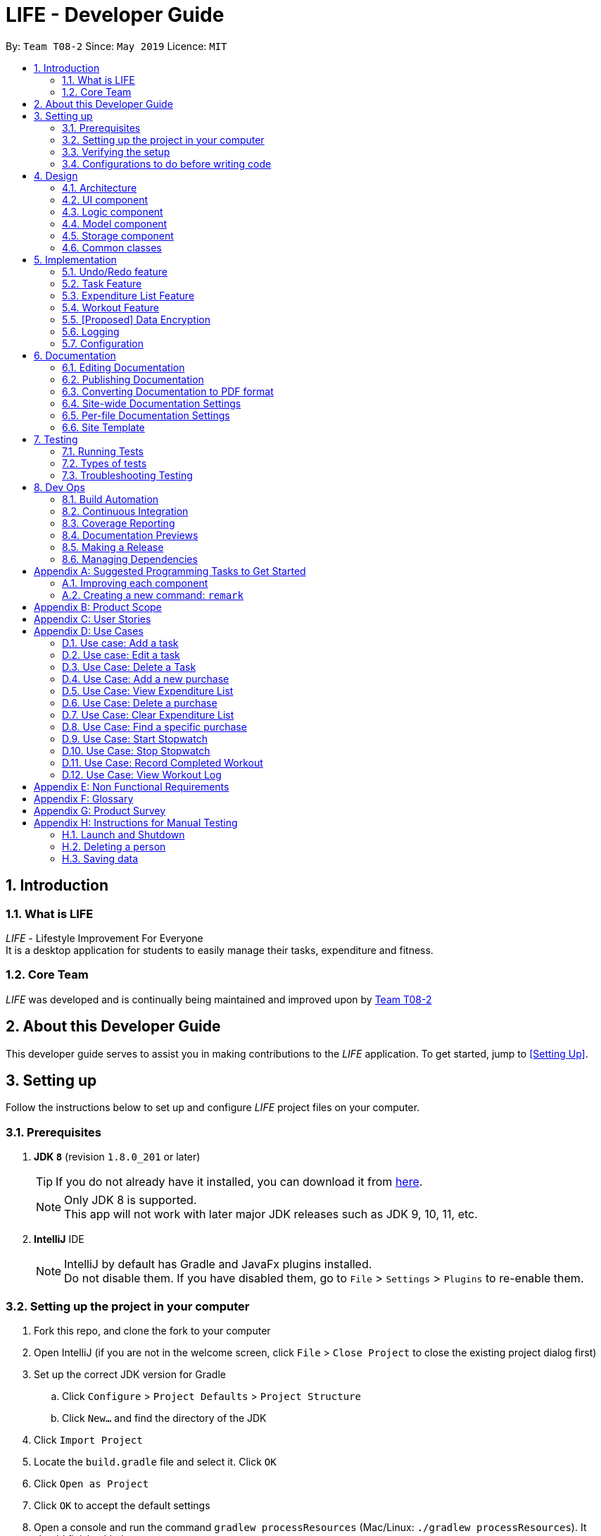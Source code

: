 = LIFE - Developer Guide
:site-section: DeveloperGuide
:toc:
:toc-title:
:toc-placement: preamble
:sectnums:
:imagesDir: images
:stylesDir: stylesheets
:xrefstyle: full
ifdef::env-github[]
:tip-caption: :bulb:
:note-caption: :information_source:
:warning-caption: :warning:
endif::[]
:repoURL: https://github.com/se-edu/addressbook-level4/tree/master

By: `Team T08-2`  	Since: `May 2019`  	Licence: `MIT`

== Introduction
=== What is LIFE
_LIFE_ - Lifestyle Improvement For Everyone +
It is a desktop application for students to easily manage their
tasks, expenditure and fitness.

=== Core Team
_LIFE_ was developed and is continually being maintained and improved upon
by link:https://github.com/cs2113-ay1819s2-t08-2/main[Team T08-2]

== About this Developer Guide
This developer guide serves to assist you in making contributions to the _LIFE_ application.
To get started, jump to <<Setting Up>>.

== Setting up
Follow the instructions below to set up and configure _LIFE_ project files on your computer.

=== Prerequisites

. *JDK `8`* (revision `1.8.0_201` or later)
+
[TIP]
If you do not
already have it installed, you can download it from
link:http://www.oracle.com/technetwork/java/javase/downloads/jre8-downloads-2133155.html[here].
+
[NOTE]
Only JDK 8 is supported. +
This app will not work with later major JDK releases such as JDK 9, 10, 11, etc.
+
. *IntelliJ* IDE
+
[NOTE]
IntelliJ by default has Gradle and JavaFx plugins installed. +
Do not disable them. If you have disabled them, go to `File` > `Settings` > `Plugins` to re-enable them.




=== Setting up the project in your computer

. Fork this repo, and clone the fork to your computer
. Open IntelliJ (if you are not in the welcome screen, click `File` > `Close Project` to close the existing project dialog first)
. Set up the correct JDK version for Gradle
.. Click `Configure` > `Project Defaults` > `Project Structure`
.. Click `New...` and find the directory of the JDK
. Click `Import Project`
. Locate the `build.gradle` file and select it. Click `OK`
. Click `Open as Project`
. Click `OK` to accept the default settings
. Open a console and run the command `gradlew processResources` (Mac/Linux: `./gradlew processResources`). It should finish with the `BUILD SUCCESSFUL` message. +
This will generate all resources required by the application and tests.

=== Verifying the setup

. Run the `seedu.address.MainApp` and try a few commands
. <<Testing,Run the tests>> to ensure they all pass.

=== Configurations to do before writing code

==== Configuring the coding style

This project follows https://github.com/oss-generic/process/blob/master/docs/CodingStandards.adoc[oss-generic coding standards]. IntelliJ's default style is mostly compliant with ours but it uses a different import order from ours. To rectify,

. Go to `File` > `Settings...` (Windows/Linux), or `IntelliJ IDEA` > `Preferences...` (macOS)
. Select `Editor` > `Code Style` > `Java`
. Click on the `Imports` tab to set the order

* For `Class count to use import with '\*'` and `Names count to use static import with '*'`: Set to `999` to prevent IntelliJ from contracting the import statements
* For `Import Layout`: The order is `import static all other imports`, `import java.\*`, `import javax.*`, `import org.\*`, `import com.*`, `import all other imports`. Add a `<blank line>` between each `import`

Optionally, you can follow the <<UsingCheckstyle#, UsingCheckstyle.adoc>> document to configure Intellij to check style-compliance as you write code.

==== Updating documentation to match your fork

After forking the repo, the documentation will still have the SE-EDU branding and refer to the `se-edu/addressbook-level4` repo.

If you plan to develop this fork as a separate product (i.e. instead of contributing to `se-edu/addressbook-level4`), you should do the following:

. Configure the <<Docs-SiteWideDocSettings, site-wide documentation settings>> in link:{repoURL}/build.gradle[`build.gradle`], such as the `site-name`, to suit your own project.

. Replace the URL in the attribute `repoURL` in link:{repoURL}/docs/DeveloperGuide.adoc[`DeveloperGuide.adoc`] and link:{repoURL}/docs/UserGuide.adoc[`UserGuide.adoc`] with the URL of your fork.

==== Setting up CI

Set up Travis to perform Continuous Integration (CI) for your fork. See <<UsingTravis#, UsingTravis.adoc>> to learn how to set it up.

After setting up Travis, you can optionally set up coverage reporting for your team fork (see <<UsingCoveralls#, UsingCoveralls.adoc>>).

[NOTE]
Coverage reporting could be useful for a team repository that hosts the final version but it is not that useful for your personal fork.

Optionally, you can set up AppVeyor as a second CI (see <<UsingAppVeyor#, UsingAppVeyor.adoc>>).

[NOTE]
Having both Travis and AppVeyor ensures your App works on both Unix-based platforms and Windows-based platforms (Travis is Unix-based and AppVeyor is Windows-based)

==== Getting started with coding

When you are ready to start coding,

1. Get some sense of the overall design by reading <<Design-Architecture>>.
2. Take a look at <<GetStartedProgramming>>.

== Design

[[Design-Architecture]]
=== Architecture

.Architecture Diagram
image::Architecture.png[width="600"]

The *_Architecture Diagram_* given above explains the high-level design of the App. Given below is a quick overview of each component.

[TIP]
The `.pptx` files used to create diagrams in this document can be found in the link:{repoURL}/docs/diagrams/[diagrams] folder. To update a diagram, modify the diagram in the pptx file, select the objects of the diagram, and choose `Save as picture`.

`Main` has only one class called link:{repoURL}/src/main/java/seedu/address/MainApp.java[`MainApp`]. It is responsible for,

* At app launch: Initializes the components in the correct sequence, and connects them up with each other.
* At shut down: Shuts down the components and invokes cleanup method where necessary.

<<Design-Commons,*`Commons`*>> represents a collection of classes used by multiple other components.
The following class plays an important role at the architecture level:

* `LogsCenter` : Used by many classes to write log messages to the App's log file.

The rest of the App consists of four components.

* <<Design-Ui,*`UI`*>>: The UI of the App.
* <<Design-Logic,*`Logic`*>>: The command executor.
* <<Design-Model,*`Model`*>>: Holds the data of the App in-memory.
* <<Design-Storage,*`Storage`*>>: Reads data from, and writes data to, the hard disk.

Each of the four components

* Defines its _API_ in an `interface` with the same name as the Component.
* Exposes its functionality using a `{Component Name}Manager` class.

For example, the `Logic` component (see the class diagram given below) defines it's API in the `Logic.java` interface and exposes its functionality using the `LogicManager.java` class.

.Class Diagram of the Logic Component
image::LogicClassDiagram.png[width="800"]

[discrete]
==== How the architecture components interact with each other

The _Sequence Diagram_ below shows how the components interact with each other for the scenario where the user issues the command `delete 1`.

.Component interactions for `delete 1` command
image::SDforDeletePerson.png[width="800"]

The sections below give more details of each component.

[[Design-Ui]]
=== UI component

.Structure of the UI Component
image::classdiagramUI.png[width="800"]

*API* : link:{repoURL}/src/main/java/seedu/address/ui/Ui.java[`Ui.java`]

The UI consists of a `MainWindow` that is made up of parts e.g.`CommandBox`, `ResultDisplay`, `PersonListPanel`, `StatusBarFooter`, `BrowserPanel` etc. All these, including the `MainWindow`, inherit from the abstract `UiPart` class.

The `UI` component uses JavaFx UI framework. The layout of these UI parts are defined in matching `.fxml` files that are in the `src/main/resources/view` folder. For example, the layout of the link:{repoURL}/src/main/java/seedu/address/ui/MainWindow.java[`MainWindow`] is specified in link:{repoURL}/src/main/resources/view/MainWindow.fxml[`MainWindow.fxml`]

The `UI` component,

* Executes user commands using the `Logic` component.
* Listens for changes to `Model` data so that the UI can be updated with the modified data.

[[Design-Logic]]
=== Logic component

[[fig-LogicClassDiagram]]
.Structure of the Logic Component
image::LogicClassDiagram.png[width="800"]

*API* :
link:{repoURL}/src/main/java/seedu/address/logic/Logic.java[`Logic.java`]

.  `Logic` uses the `AddressBookParser` class to parse the user command.
.  This results in a `Command` object which is executed by the `LogicManager`.
.  The command execution can affect the `Model` (e.g. adding a person).
.  The result of the command execution is encapsulated as a `CommandResult` object which is passed back to the `Ui`.
.  In addition, the `CommandResult` object can also instruct the `Ui` to perform certain actions, such as displaying help to the user.

Given below is the Sequence Diagram for interactions within the `Logic` component for the `execute("delete 1")` API call.

.Interactions Inside the Logic Component for the `delete 1` Command
image::DeletePersonSdForLogic.png[width="800"]

[[Design-Model]]
=== Model component

.Structure of the Model Component
image::ModelClassDiagram.png[width="800"]

*API* : link:{repoURL}/src/main/java/seedu/address/model/Model.java[`Model.java`]

The `Model`,

* stores a `UserPref` object that represents the user's preferences.
* stores the _LIFE_ application data.
* exposes an unmodifiable `ObservableList<Person>` that can be 'observed' e.g. the UI can be bound to this list so that the UI automatically updates when the data in the list change.
* exposes an unmodifiable `ObservableList<Task>` that can be 'observed' e.g. the UI can be bound to this list so that the UI automatically updates when the data in the list change. +
(There exists `ObservableList<Purchase>`, `ObservableList<Workout>` and `ObservableList<Habit>` as well)
* does not depend on any of the other three components.

[NOTE]
As a more OOP model, we can store a `Tag` list in `Address Book`, which `Person` can reference. This would allow `Address Book` to only require one `Tag` object per unique `Tag`, instead of each `Person` needing their own `Tag` object. An example of how such a model may look like is given below. +
(This goes the same for each `Task`, `Purchase`, `Workout` and `Habit`)
 +
image:ModelClassBetterOopDiagram.png[width="800"]

[[Design-Storage]]
=== Storage component

.Structure of the Storage Component
image::StorageClassDiagram.png[width="800"]

*API* : link:{repoURL}/src/main/java/seedu/address/storage/Storage.java[`Storage.java`]

The `Storage` component,

* can save `UserPref` objects in json format and read it back.
* can save the Address Book data in json format and read it back.

[[Design-Commons]]
=== Common classes

Classes used by multiple components are in the `seedu.addressbook.commons` package.

== Implementation

This section describes some noteworthy details on how certain features are implemented.

// tag::undoredo[]
=== Undo/Redo feature
==== Current Implementation

The undo/redo mechanism is facilitated by `VersionedAddressBook`.
It extends `AddressBook` with an undo/redo history, stored internally as an `addressBookStateList` and `currentStatePointer`.
Additionally, it implements the following operations:

* `VersionedAddressBook#commit()` -- Saves the current address book state in its history.
* `VersionedAddressBook#undo()` -- Restores the previous address book state from its history.
* `VersionedAddressBook#redo()` -- Restores a previously undone address book state from its history.

These operations are exposed in the `Model` interface as `Model#commitAddressBook()`, `Model#undoAddressBook()` and `Model#redoAddressBook()` respectively.

Given below is an example usage scenario and how the undo/redo mechanism behaves at each step.

Step 1. The user launches the application for the first time. The `VersionedAddressBook` will be initialized with the initial address book state, and the `currentStatePointer` pointing to that single address book state.

image::UndoRedoStartingStateListDiagram.png[width="800"]

Step 2. The user executes `delete 5` command to delete the 5th person in the address book. The `delete` command calls `Model#commitAddressBook()`, causing the modified state of the address book after the `delete 5` command executes to be saved in the `addressBookStateList`, and the `currentStatePointer` is shifted to the newly inserted address book state.

image::UndoRedoNewCommand1StateListDiagram.png[width="800"]

Step 3. The user executes `add n/David ...` to add a new person. The `add` command also calls `Model#commitAddressBook()`, causing another modified address book state to be saved into the `addressBookStateList`.

image::UndoRedoNewCommand2StateListDiagram.png[width="800"]

[NOTE]
If a command fails its execution, it will not call `Model#commitAddressBook()`, so the address book state will not be saved into the `addressBookStateList`.

Step 4. The user now decides that adding the person was a mistake, and decides to undo that action by executing the `undo` command. The `undo` command will call `Model#undoAddressBook()`, which will shift the `currentStatePointer` once to the left, pointing it to the previous address book state, and restores the address book to that state.

image::UndoRedoExecuteUndoStateListDiagram.png[width="800"]

[NOTE]
If the `currentStatePointer` is at index 0, pointing to the initial address book state, then there are no previous address book states to restore. The `undo` command uses `Model#canUndoAddressBook()` to check if this is the case. If so, it will return an error to the user rather than attempting to perform the undo.

The following sequence diagram shows how the undo operation works:

image::UndoRedoSequenceDiagram.png[width="800"]

The `redo` command does the opposite -- it calls `Model#redoAddressBook()`, which shifts the `currentStatePointer` once to the right, pointing to the previously undone state, and restores the address book to that state.

[NOTE]
If the `currentStatePointer` is at index `addressBookStateList.size() - 1`, pointing to the latest address book state, then there are no undone address book states to restore. The `redo` command uses `Model#canRedoAddressBook()` to check if this is the case. If so, it will return an error to the user rather than attempting to perform the redo.

Step 5. The user then decides to execute the command `list`. Commands that do not modify the address book, such as `list`, will usually not call `Model#commitAddressBook()`, `Model#undoAddressBook()` or `Model#redoAddressBook()`. Thus, the `addressBookStateList` remains unchanged.

image::UndoRedoNewCommand3StateListDiagram.png[width="800"]

Step 6. The user executes `clear`, which calls `Model#commitAddressBook()`. Since the `currentStatePointer` is not pointing at the end of the `addressBookStateList`, all address book states after the `currentStatePointer` will be purged. We designed it this way because it no longer makes sense to redo the `add n/David ...` command. This is the behavior that most modern desktop applications follow.

image::UndoRedoNewCommand4StateListDiagram.png[width="800"]

The following activity diagram summarizes what happens when a user executes a new command:

image::UndoRedoActivityDiagram.png[width="650"]

==== Design Considerations

===== Aspect: How undo & redo executes

* **Alternative 1 (current choice):** Saves the entire address book.
** Pros: Easy to implement.
** Cons: May have performance issues in terms of memory usage.
* **Alternative 2:** Individual command knows how to undo/redo by itself.
** Pros: Will use less memory (e.g. for `delete`, just save the person being deleted).
** Cons: We must ensure that the implementation of each individual command are correct.

===== Aspect: Data structure to support the undo/redo commands

* **Alternative 1 (current choice):** Use a list to store the history of address book states.
** Pros: Easy for new Computer Science student undergraduates to understand, who are likely to be the new incoming developers of our project.
** Cons: Logic is duplicated twice. For example, when a new command is executed, we must remember to update both `HistoryManager` and `VersionedAddressBook`.
* **Alternative 2:** Use `HistoryManager` for undo/redo
** Pros: We do not need to maintain a separate list, and just reuse what is already in the codebase.
** Cons: Requires dealing with commands that have already been undone: We must remember to skip these commands. Violates Single Responsibility Principle and Separation of Concerns as `HistoryManager` now needs to do two different things.
// end::undoredo[]

// tag::Task[]
=== Task Feature
+This entire section describes comprehensively the technical aspects of the `Task` feature as well
as considerations made during the design of the feature.+


==== `Task` package
This section describes the inner dimensions of the `Task` package. +

===== Reason for implementation

_LIFE_ is a tool for helping users manage their priorities, therefore the ability to help them document their tasks is highly essential.

[Current Implentation of Task]

===== Current Implementation

Each attribute of a `Task`, such as the task name, date of the deadline,
time of the deadline are classes in the `Task` package.
Each of the classes provide utility methods to check the correctness of the string to be stored and to retrieve the string that is stored.

The following classes are as such:

.Classes in the `Task` Package
[width="100%", cols="1,2,2", options="header"]
|=======
|Class |Constructor |Remark
|`TaskName` |new TaskName("CS2101 Developer Guide")|Stores a `String` that represents the name
 of the task.
|`DeadlineDate` |new DeadlineDate("020419")|Stores a `String` that represents the deadline date of the task. String stored has to be in the DDMMYY format.
|`DeadlineTime` |new DeadlineTime("2359")|Stores a `String` that represents the deadline time of the task.  String stored has to be in the 24HRS format.
|`Tag` |new Tag()|Stores a `String` that acts as a tag to the task. This field is *optional*.
|=======


The `Task` package includes the `Task` class which documents information about a task.
The `Task` class provides utility methods to retrieve the different objects (e.g. `DeadlineDate`). +
The `Task` class is shown below.

.Table of `Task` Class
[width="100%", cols="1,2,2", options="header"]
|=======
|Class |Constructor |Remark
|Task |`new Task(TaskName, DeadlineDate, DeadlineTime, Tag)` |Stores `TaskName`, `DeadlineDate`,
 `DeadlineTime`, `Tag` objects to document a task's information.
|=======

{nbsp} +

There is a check for duplicates when adding the task. This check
is found in the `AddTaskCommand.java` file which calls for `model` to verify for any duplication
before adding the `Task` instance into the `UniqueTaskList`.

****
TIP: `_Task_` objects have to be unique and they are considered duplicates if they share the same `_TaskName_`.
****

{nbsp} +

===== Reasons for how it is implemented
The `task` package follows the model of the `person` package which existed before our
 team started this project. This was because the `TaskList` was ideated to have the data
 stored in an ArrayList like the Addressbook.
This made it easier for us to implement our features as we could reuse some of the existing code
and follow the style of how the Addressbook was implemented to made the code
more readable.

===== Model

The `TaskList` is a separate feature that is distinct from the other features.
This is done intentionally as the `Life` application is meant to be made up of four
distinct features. Also, this would allow future enhancement of this `TaskList` to include more
functionalities for the `TaskList` such as priority tagging without affecting the
other features due to the low coupling other features have with `Task`.

The following is a model diagram of the `TaskList` component.

.Model Component of `TaskList`.
image::TaskListModelDiagramComponent.png[width='800']

//end::Task[]
{nbsp} +

==== Add Task
The `AddTaskCommand` will create an instance of the `Task` class and store it in the `TaskList`

===== Reason for implementation
To be able to document tasks, students should be able to add their tasks into the application.

===== Current Implementation
The `AddTaskCommand` is created when the command word `addtask` is detected in the user input alongside
the compulsory parameters as shown in <<Current Implementation of Task>>. If the parameters are invalid, an error
message will be displayed.

Through the `AddTaskCommand`, the user input will then be split into its separate
  components(e.g. `TaskName`, `DeadlineDate`, `DeadlineTime`, `Tag`) through `ParserUtil`,
   creating a `Task` instance. This instance is then passed from the `logic` component to the `model`
   component as shown in <<Add Task Sequence Diagram>>.


Given below is an example usage scenario and how the `addTask` mechanism behaves at each step.

Step 1. The user launches the application for the first time.
_LIFE_ will initialize with the initial task list state and the currentStatePointer pointing to that single task li state.

Step 2. The user executes the `addtask` command with `addtask n/CS2101 Guides d/140419 h/2359`

Step 3. This command goes through the `AddTaskCommandParser` to extract the values of
the input string and to process it. It also searches for invalid input and duplicates.

Step 4. Once valid, it passes the Task from the `logic` component to the `model` component into an ArrayList called `TaskList`.


The following sequence diagram shows how the `addtask` operation works.

[Add Task Sequence Diagram]
.Add Task Logic Diagram
image::AddTaskSequenceDiagram.PNG[width="800"]

{nbsp} +

==== Delete Task
The `DeleteTaskCommand` will find and delete the specified `Task` _(that is according to the Task List shown
in the UI)_ from the `TaskList`.

===== Reason for implementation
This `DeleteTaskCommand` is essential if the task is longer needed on the task list. For example,
the user's boss has reassigned the task or the task is no longer valid.

===== Current Implementation
The `DeleteTaskCommand` is created when the command word `deletetask` is detected in the user input alongside
the compulsory parameter which is an index in the `TaskList`. The `DeleteTaskCommand` will then check for the
validity of the index given. If index is invalid, an error message will be displayed.

The following sequence diagram shows how the `deletetask` operation works.

[Delete Task Sequence Diagram]
.Delete Task Sequence Diagram
image::DeleteTaskSequenceDiagram.PNG[width='800']

The following activity diagrams illustrates an example when the user executes a `deletetask` command.
[Delete Task Activity Diagram]
.Activity Diagram of user executing a `deletetask` command
image::DeleteTaskActivityDiagram.PNG[width='800']

{nbsp} +

==== Tick Task
The `TickTaskCommand` will find and delete the specified `Task` _(that is according to the Task List shown
in the UI)_ from the `TaskList` and add them into the `TickedTaskList`.

===== Reason for implementation
Through ticking the tasks that the users have completed and adding them into the
`TickedTaskList` (shown in the UI), the users will feel more motivated to complete more taskx.
This is supported by research that is done by us.

===== Current Implementation
The `TickTaskCommand` is created when the command word `ticktask` is detected in the user input alongside
the compulsory parameter which is an index in the `TaskList`. The `TickTaskCommand` will then check for the
validity of the index given. If index is invalid, an error message will be displayed.

The following sequence diagram shows how the `ticktask` operation works.

[Tick Task Sequence Diagram]
.Tick Task Sequence Diagram
image::TickTaskSequenceDiagram.PNG[width='800']

{nbsp} +

==== Edit Task
The `EditTaskCommand` will find and edit the specified `Task` _(that is according to the Task List shown
in the UI)_ from the `TaskList` and along with the given input by the user, edit accordingly.

===== Reason for implementation
We believe that this is essential as the user might have entered the wrong details of a task, there
is a change in the deadline of the task, etc. We do not want to inconvenience the user by making him
find the index of the task to be edited, deleting the task and adding the new task.

===== Current Implementation
The `EditTaskCommand` is created when the command word `edittask` is detected in the user input alongside
the compulsory parameter consisting of the index in the `TaskList` and the details to be changed. (e.g. `TaskName,
`DeadlineDate, `DeadlineTime`, `Set<Tag>`)
Like previous commands, The `EditTaskCommand` will also check for the
validity of the index given. If index is invalid, an error message will be displayed.

The following is what makes `EditTask` different from the other `Task` commands.

The `EditTaskCommand` will locate the `Task` to be edited and from it, create a newly edited instance called `editedTask`.
The model will take it both the `Task` to be edited and the `editedTask` and
replace the former `Task` with the `editedTask`.


The following sequence diagram shows how the `edittask` operation works.

[Edit Task Sequence Diagram]
.Edit Task Sequence Diagram
image::EditTaskSequenceDiagram.PNG[width='800']



==== Alternatives considered
* Alternative 1 (current choice): Create a new Array List Object to store the tasks e.g. `UniqueTaskList`.

** Pros: Array List is the simplest data structure which allows for manipulation of data such as sorting.
Like how the existing `UniquePersonList` was implemented,
We can implement this `UniqueTaskList` in the same way. Therefore, making the overall code more
readable and implementation much simpler.

** Cons : Some operations require the traversing of the list which require O(N) time complexity.
For instance, the `deletetask` command and the checking of duplicates.

* Alternative 2 : Using a Hash Map to store the tasks

** Pros: The `deletetask` command and checking of duplicates has time complexity of  O(1).

** Cons: Implementation of Hash Map is a lot more complex than the implemented Array List. At the point
of implementation, My team and I do not
have enough expertise to utilise the Hash Map.




// tag::Purchase[]
=== Expenditure List Feature

==== `Purchase` package

===== Reason for implementation

_LIFE_ is also a tool for helping students manage their finances and spendings, therefore it is important to have a feature to help them record their expenditure regularly.

===== Current Implementation

Each attribute of a Purchase, the purchase name and price are classes in the `Purchase` package. Each class provides utility methods to check the correctness of the string to be stored and to retrieve the string that is stored.

The following classes are as such:

[width="100%", cols="1,2,2", options="header"]
|=======
|Class |Constructor |Remark
|PurchaseName |new PurchaseName("Ice cream")|Stores a `String` that represents the name of the purchase.
|Price|new Price("1.50")|Stores a `String` that represents the price of the task. String stored has to be in the format of integers, followed by a decimal point then 2 integers.
|Tag|new Tag()|Stores a `String` that acts as a tag to the new purchase. This field is *optional*.
|=======

The `purchase` package includes the `Purchase` class which documents information about the a purchase. The `Purchase` class provided utility methods to retrieve the different objects (e.g. `Price`)

[width="100%", cols="1,2,2", options="header"]
|=======
|Class |Constructor |Remark
|Purchase |`new Purchase(PurchaseName, Price, Tag)` |Stores `PurchaseName`, `Price`, `Tag` objects to document information of about a task.
|=======

===== Reasons for how it is implemented
The `purchase` package follows the model of the `person` package which existed before our team started this project. This made it easier for us to implement our features as we could follow the style of how the `person` package was implemented, improving the modularity and organization.

//end::Purchase[]

==== Add Purchase

===== Reason for implementation
To be able to track expenditure, students should be able to add the purchases bought, together with the prices.

===== Current Implementation
The `AddPurchaseCommand` is created when the command word `addPurchase` is detected in the user input. Through the `AddPurchaseCommand`, the user input will then be split into its seperate components(e.g. `PurchaseName`, `Price`, `Tag`) through `ParserUtil`, creating a `Purchase` instance and pass it from the `logic` component to the `model` component.


==== Model
Given below is an example usage scenario and how the add mechanism behaves at each step.

Step 1. The user launches the application for the first time.
_LIFE_ will initialize with the initial expenditure list state.

Step 2. The user executes the `addPurchase` command with `addPurchase pn/Ice Cream pr/$1.50`

Step 3. This command goes through the `AddPurchaseCommandParser` to extract the values of the input string and to process it. It also identifies invalid input.

Step 4. Once valid, it passes the purchase from the `logic` component to the `model` component into an ArrayList called ExpenditureList.

==== Alternatives considered
Similarly to the task list, a hash map could be considered, but the arraylist was decided to be used due to the lack of time and the presence of already made list functions.

// tag::Workout[]
=== Workout Feature

==== `Workout` package

===== Reason for implementation

_LIFE_ is a tool for helping students manage their workout records too, having this features will aid them in recording down their previous workouts.

===== Current Implementation

Each attribute of a Workout, such as the exercise, sets, reps and time are classes in the `Workout` package. Each of the class provide utility methods to check the correctness of the string to be stored and to retrieve the string that is stored.

The following classes are as such:

[width="100%", cols="1,2,2", options="header"]
|=======
|Class |Constructor |Remark
|Exercise |new Exercise("Push ups")|Stores a `String` that represents the name of the exercise.
|Sets|new Sets("1")|Stores a `String` that represents the sets of the exercise done. Sets have to be integers only.
|Reps|new Reps("20")|Stores a `String` that represents the reps per set.  String stored has to be integers only.
|Time|new Time(‘15’)|Stores a `String` that represent the time taken in minutes to finish the exercise. String stored has to be integers only.
|=======

The `Workout` package includes the `Workout` class which documents information about the workout. The `Workout` class provides utility methods to retrieve the different objects (e.g. `Sets`)

[width="100%", cols="1,2,2", options="header"]
|=======
|Class |Constructor |Remark
|Workout |`new Workout(Exercise, Sets, Reps, Time)` |Stores `Exercise`, `Sets`, `Reps`, `Time` objects to document information of about a workout.
|=======


===== Reasons for how it is implemented
The reason is the same for the implementation of the `Task` feature.
//end::Workout[]


==== Add Workout

===== Reason for implementation
To be able to document workout, students should be able to add the workouts into the application.

===== Current Implementation
The `RecordCommand` is created when the command word `record` is detected in the user input. Through the `RecordCommand`, the user input will then be split into its seperate components(e.g. `Exercise`, `Sets`, `Reps`, `Time`) through `ParserUtil`, creating a `Workout` instance and pass it from the `logic` component to the `model` component.


==== Model
Given below is an example usage scenario and how the add mechanism behaves at each step.

Step 1. The user launches the application for the first time.
_LIFE_ will initialize with the initial workout list state and the currentStatePointer pointing to that single address book state.

Step 2. The user executes the `record` command with `record e/push ups s/5 r/20 t/20`

Step 3. This command goes through the `RecordCommandParser` to extract the values of
the input string and to process it. It also searches for invalid input and duplicates.

Step 4. Once valid, it passes the Workout from the `logic` component to the `model` component into an ArrayList called  ‘WorkoutList`.




=== [Proposed] Data Encryption

_{Explain here how the data encryption feature will be implemented}_


=== Logging

We are using `java.util.logging` package for logging. The `LogsCenter` class is used to manage the logging levels and logging destinations.

* The logging level can be controlled using the `logLevel` setting in the configuration file (See <<Implementation-Configuration>>)
* The `Logger` for a class can be obtained using `LogsCenter.getLogger(Class)` which will log messages according to the specified logging level
* Currently log messages are output through: `Console` and to a `.log` file.

*Logging Levels*

* `SEVERE` : Critical problem detected which may possibly cause the termination of the application
* `WARNING` : Can continue, but with caution
* `INFO` : Information showing the noteworthy actions by the App
* `FINE` : Details that is not usually noteworthy but may be useful in debugging e.g. print the actual list instead of just its size

[[Implementation-Configuration]]
=== Configuration

Certain properties of the application can be controlled (e.g user prefs file location, logging level) through the configuration file (default: `config.json`).

== Documentation

We use asciidoc for writing documentation.

[NOTE]
We chose asciidoc over Markdown because asciidoc, although a bit more complex than Markdown, provides more flexibility in formatting.

=== Editing Documentation

See <<UsingGradle#rendering-asciidoc-files, UsingGradle.adoc>> to learn how to render `.adoc` files locally to preview the end result of your edits.
Alternatively, you can download the AsciiDoc plugin for IntelliJ, which allows you to preview the changes you have made to your `.adoc` files in real-time.

=== Publishing Documentation

See <<UsingTravis#deploying-github-pages, UsingTravis.adoc>> to learn how to deploy GitHub Pages using Travis.

=== Converting Documentation to PDF format

We use https://www.google.com/chrome/browser/desktop/[Google Chrome] for converting documentation to PDF format, as Chrome's PDF engine preserves hyperlinks used in webpages.

Here are the steps to convert the project documentation files to PDF format.

.  Follow the instructions in <<UsingGradle#rendering-asciidoc-files, UsingGradle.adoc>> to convert the AsciiDoc files in the `docs/` directory to HTML format.
.  Go to your generated HTML files in the `build/docs` folder, right click on them and select `Open with` -> `Google Chrome`.
.  Within Chrome, click on the `Print` option in Chrome's menu.
.  Set the destination to `Save as PDF`, then click `Save` to save a copy of the file in PDF format. For best results, use the settings indicated in the screenshot below.

.Saving documentation as PDF files in Chrome
image::chrome_save_as_pdf.png[width="300"]

[[Docs-SiteWideDocSettings]]
=== Site-wide Documentation Settings

The link:{repoURL}/build.gradle[`build.gradle`] file specifies some project-specific https://asciidoctor.org/docs/user-manual/#attributes[asciidoc attributes] which affects how all documentation files within this project are rendered.

[TIP]
Attributes left unset in the `build.gradle` file will use their *default value*, if any.

[cols="1,2a,1", options="header"]
.List of site-wide attributes
|===
|Attribute name |Description |Default value

|`site-name`
|The name of the website.
If set, the name will be displayed near the top of the page.
|_not set_

|`site-githuburl`
|URL to the site's repository on https://github.com[GitHub].
Setting this will add a "View on GitHub" link in the navigation bar.
|_not set_

|`site-seedu`
|Define this attribute if the project is an official SE-EDU project.
This will render the SE-EDU navigation bar at the top of the page, and add some SE-EDU-specific navigation items.
|_not set_

|===

[[Docs-PerFileDocSettings]]
=== Per-file Documentation Settings

Each `.adoc` file may also specify some file-specific https://asciidoctor.org/docs/user-manual/#attributes[asciidoc attributes] which affects how the file is rendered.

Asciidoctor's https://asciidoctor.org/docs/user-manual/#builtin-attributes[built-in attributes] may be specified and used as well.

[TIP]
Attributes left unset in `.adoc` files will use their *default value*, if any.

[cols="1,2a,1", options="header"]
.List of per-file attributes, excluding Asciidoctor's built-in attributes
|===
|Attribute name |Description |Default value

|`site-section`
|Site section that the document belongs to.
This will cause the associated item in the navigation bar to be highlighted.
One of: `UserGuide`, `DeveloperGuide`, ``LearningOutcomes``{asterisk}, `AboutUs`, `ContactUs`

_{asterisk} Official SE-EDU projects only_
|_not set_

|`no-site-header`
|Set this attribute to remove the site navigation bar.
|_not set_

|===

=== Site Template

The files in link:{repoURL}/docs/stylesheets[`docs/stylesheets`] are the https://developer.mozilla.org/en-US/docs/Web/CSS[CSS stylesheets] of the site.
You can modify them to change some properties of the site's design.

The files in link:{repoURL}/docs/templates[`docs/templates`] controls the rendering of `.adoc` files into HTML5.
These template files are written in a mixture of https://www.ruby-lang.org[Ruby] and http://slim-lang.com[Slim].

[WARNING]
====
Modifying the template files in link:{repoURL}/docs/templates[`docs/templates`] requires some knowledge and experience with Ruby and Asciidoctor's API.
You should only modify them if you need greater control over the site's layout than what stylesheets can provide.
The SE-EDU team does not provide support for modified template files.
====

[[Testing]]
== Testing

=== Running Tests

There are three ways to run tests.

[TIP]
The most reliable way to run tests is the 3rd one. The first two methods might fail some GUI tests due to platform/resolution-specific idiosyncrasies.

*Method 1: Using IntelliJ JUnit test runner*

* To run all tests, right-click on the `src/test/java` folder and choose `Run 'All Tests'`
* To run a subset of tests, you can right-click on a test package, test class, or a test and choose `Run 'ABC'`

*Method 2: Using Gradle*

* Open a console and run the command `gradlew clean allTests` (Mac/Linux: `./gradlew clean allTests`)

[NOTE]
See <<UsingGradle#, UsingGradle.adoc>> for more info on how to run tests using Gradle.

*Method 3: Using Gradle (headless)*

Thanks to the https://github.com/TestFX/TestFX[TestFX] library we use, our GUI tests can be run in the _headless_ mode. In the headless mode, GUI tests do not show up on the screen. That means the developer can do other things on the Computer while the tests are running.

To run tests in headless mode, open a console and run the command `gradlew clean headless allTests` (Mac/Linux: `./gradlew clean headless allTests`)

=== Types of tests

We have two types of tests:

.  *GUI Tests* - These are tests involving the GUI. They include,
.. _System Tests_ that test the entire App by simulating user actions on the GUI. These are in the `systemtests` package.
.. _Unit tests_ that test the individual components. These are in `seedu.address.ui` package.
.  *Non-GUI Tests* - These are tests not involving the GUI. They include,
..  _Unit tests_ targeting the lowest level methods/classes. +
e.g. `seedu.address.commons.StringUtilTest`
..  _Integration tests_ that are checking the integration of multiple code units (those code units are assumed to be working). +
e.g. `seedu.address.storage.StorageManagerTest`
..  Hybrids of unit and integration tests. These test are checking multiple code units as well as how the are connected together. +
e.g. `seedu.address.logic.LogicManagerTest`


=== Troubleshooting Testing
**Problem: `HelpWindowTest` fails with a `NullPointerException`.**

* Reason: One of its dependencies, `HelpWindow.html` in `src/main/resources/docs` is missing.
* Solution: Execute Gradle task `processResources`.

== Dev Ops

=== Build Automation

See <<UsingGradle#, UsingGradle.adoc>> to learn how to use Gradle for build automation.

=== Continuous Integration

We use https://travis-ci.org/[Travis CI] and https://www.appveyor.com/[AppVeyor] to perform _Continuous Integration_ on our projects. See <<UsingTravis#, UsingTravis.adoc>> and <<UsingAppVeyor#, UsingAppVeyor.adoc>> for more details.

=== Coverage Reporting

We use https://coveralls.io/[Coveralls] to track the code coverage of our projects. See <<UsingCoveralls#, UsingCoveralls.adoc>> for more details.

=== Documentation Previews
When a pull request has changes to asciidoc files, you can use https://www.netlify.com/[Netlify] to see a preview of how the HTML version of those asciidoc files will look like when the pull request is merged. See <<UsingNetlify#, UsingNetlify.adoc>> for more details.

=== Making a Release

Here are the steps to create a new release.

.  Update the version number in link:{repoURL}/src/main/java/seedu/address/MainApp.java[`MainApp.java`].
.  Generate a JAR file <<UsingGradle#creating-the-jar-file, using Gradle>>.
.  Tag the repo with the version number. e.g. `v0.1`
.  https://help.github.com/articles/creating-releases/[Create a new release using GitHub] and upload the JAR file you created.

=== Managing Dependencies

A project often depends on third-party libraries. For example, Address Book depends on the https://github.com/FasterXML/jackson[Jackson library] for JSON parsing. Managing these _dependencies_ can be automated using Gradle. For example, Gradle can download the dependencies automatically, which is better than these alternatives:

[loweralpha]
. Include those libraries in the repo (this bloats the repo size)
. Require developers to download those libraries manually (this creates extra work for developers)

[[GetStartedProgramming]]
[appendix]
== Suggested Programming Tasks to Get Started

Suggested path for new programmers:

1. First, add small local-impact (i.e. the impact of the change does not go beyond the component) enhancements to one component at a time. Some suggestions are given in <<GetStartedProgramming-EachComponent>>.

2. Next, add a feature that touches multiple components to learn how to implement an end-to-end feature across all components. <<GetStartedProgramming-RemarkCommand>> explains how to go about adding such a feature.

[[GetStartedProgramming-EachComponent]]
=== Improving each component

Each individual exercise in this section is component-based (i.e. you would not need to modify the other components to get it to work).

[discrete]
==== `Logic` component

*Scenario:* You are in charge of `logic`. During dog-fooding, your team realize that it is troublesome for the user to type the whole command in order to execute a command. Your team devise some strategies to help cut down the amount of typing necessary, and one of the suggestions was to implement aliases for the command words. Your job is to implement such aliases.

[TIP]
Do take a look at <<Design-Logic>> before attempting to modify the `Logic` component.

. Add a shorthand equivalent alias for each of the individual commands. For example, besides typing `clear`, the user can also type `c` to remove all persons in the list.
+
****
* Hints
** Just like we store each individual command word constant `COMMAND_WORD` inside `*Command.java` (e.g.  link:{repoURL}/src/main/java/seedu/address/logic/commands/FindCommand.java[`FindCommand#COMMAND_WORD`], link:{repoURL}/src/main/java/seedu/address/logic/commands/DeleteCommand.java[`DeleteCommand#COMMAND_WORD`]), you need a new constant for aliases as well (e.g. `FindCommand#COMMAND_ALIAS`).
** link:{repoURL}/src/main/java/seedu/address/logic/parser/AddressBookParser.java[`AddressBookParser`] is responsible for analyzing command words.
* Solution
** Modify the switch statement in link:{repoURL}/src/main/java/seedu/address/logic/parser/AddressBookParser.java[`AddressBookParser#parseCommand(String)`] such that both the proper command word and alias can be used to execute the same intended command.
** Add new tests for each of the aliases that you have added.
** Update the user guide to document the new aliases.
** See this https://github.com/se-edu/addressbook-level4/pull/785[PR] for the full solution.
****

[discrete]
==== `Model` component

*Scenario:* You are in charge of `model`. One day, the `logic`-in-charge approaches you for help. He wants to implement a command such that the user is able to remove a particular tag from everyone in the address book, but the model API does not support such a functionality at the moment. Your job is to implement an API method, so that your teammate can use your API to implement his command.

[TIP]
Do take a look at <<Design-Model>> before attempting to modify the `Model` component.

. Add a `removeTag(Tag)` method. The specified tag will be removed from everyone in the address book.
+
****
* Hints
** The link:{repoURL}/src/main/java/seedu/address/model/Model.java[`Model`] and the link:{repoURL}/src/main/java/seedu/address/model/AddressBook.java[`AddressBook`] API need to be updated.
** Think about how you can use SLAP to design the method. Where should we place the main logic of deleting tags?
**  Find out which of the existing API methods in  link:{repoURL}/src/main/java/seedu/address/model/AddressBook.java[`AddressBook`] and link:{repoURL}/src/main/java/seedu/address/model/person/Person.java[`Person`] classes can be used to implement the tag removal logic. link:{repoURL}/src/main/java/seedu/address/model/AddressBook.java[`AddressBook`] allows you to update a person, and link:{repoURL}/src/main/java/seedu/address/model/person/Person.java[`Person`] allows you to update the tags.
* Solution
** Implement a `removeTag(Tag)` method in link:{repoURL}/src/main/java/seedu/address/model/AddressBook.java[`AddressBook`]. Loop through each person, and remove the `tag` from each person.
** Add a new API method `deleteTag(Tag)` in link:{repoURL}/src/main/java/seedu/address/model/ModelManager.java[`ModelManager`]. Your link:{repoURL}/src/main/java/seedu/address/model/ModelManager.java[`ModelManager`] should call `AddressBook#removeTag(Tag)`.
** Add new tests for each of the new public methods that you have added.
** See this https://github.com/se-edu/addressbook-level4/pull/790[PR] for the full solution.
****

[discrete]
==== `Ui` component

*Scenario:* You are in charge of `ui`. During a beta testing session, your team is observing how the users use your address book application. You realize that one of the users occasionally tries to delete non-existent tags from a contact, because the tags all look the same visually, and the user got confused. Another user made a typing mistake in his command, but did not realize he had done so because the error message wasn't prominent enough. A third user keeps scrolling down the list, because he keeps forgetting the index of the last person in the list. Your job is to implement improvements to the UI to solve all these problems.

[TIP]
Do take a look at <<Design-Ui>> before attempting to modify the `UI` component.

. Use different colors for different tags inside person cards. For example, `friends` tags can be all in brown, and `colleagues` tags can be all in yellow.
+
**Before**
+
image::getting-started-ui-tag-before.png[width="300"]
+
**After**
+
image::getting-started-ui-tag-after.png[width="300"]
+
****
* Hints
** The tag labels are created inside link:{repoURL}/src/main/java/seedu/address/ui/PersonCard.java[the `PersonCard` constructor] (`new Label(tag.tagName)`). https://docs.oracle.com/javase/8/javafx/api/javafx/scene/control/Label.html[JavaFX's `Label` class] allows you to modify the style of each Label, such as changing its color.
** Use the .css attribute `-fx-background-color` to add a color.
** You may wish to modify link:{repoURL}/src/main/resources/view/DarkTheme.css[`DarkTheme.css`] to include some pre-defined colors using css, especially if you have experience with web-based css.
* Solution
** You can modify the existing test methods for `PersonCard` 's to include testing the tag's color as well.
** See this https://github.com/se-edu/addressbook-level4/pull/798[PR] for the full solution.
*** The PR uses the hash code of the tag names to generate a color. This is deliberately designed to ensure consistent colors each time the application runs. You may wish to expand on this design to include additional features, such as allowing users to set their own tag colors, and directly saving the colors to storage, so that tags retain their colors even if the hash code algorithm changes.
****

. Modify link:{repoURL}/src/main/java/seedu/address/commons/events/ui/NewResultAvailableEvent.java[`NewResultAvailableEvent`] such that link:{repoURL}/src/main/java/seedu/address/ui/ResultDisplay.java[`ResultDisplay`] can show a different style on error (currently it shows the same regardless of errors).
+
**Before**
+
image::getting-started-ui-result-before.png[width="200"]
+
**After**
+
image::getting-started-ui-result-after.png[width="200"]
+
****
* Hints
** link:{repoURL}/src/main/java/seedu/address/commons/events/ui/NewResultAvailableEvent.java[`NewResultAvailableEvent`] is raised by link:{repoURL}/src/main/java/seedu/address/ui/CommandBox.java[`CommandBox`] which also knows whether the result is a success or failure, and is caught by link:{repoURL}/src/main/java/seedu/address/ui/ResultDisplay.java[`ResultDisplay`] which is where we want to change the style to.
** Refer to link:{repoURL}/src/main/java/seedu/address/ui/CommandBox.java[`CommandBox`] for an example on how to display an error.
* Solution
** Modify link:{repoURL}/src/main/java/seedu/address/commons/events/ui/NewResultAvailableEvent.java[`NewResultAvailableEvent`] 's constructor so that users of the event can indicate whether an error has occurred.
** Modify link:{repoURL}/src/main/java/seedu/address/ui/ResultDisplay.java[`ResultDisplay#handleNewResultAvailableEvent(NewResultAvailableEvent)`] to react to this event appropriately.
** You can write two different kinds of tests to ensure that the functionality works:
*** The unit tests for `ResultDisplay` can be modified to include verification of the color.
*** The system tests link:{repoURL}/src/test/java/systemtests/AddressBookSystemTest.java[`AddressBookSystemTest#assertCommandBoxShowsDefaultStyle() and AddressBookSystemTest#assertCommandBoxShowsErrorStyle()`] to include verification for `ResultDisplay` as well.
** See this https://github.com/se-edu/addressbook-level4/pull/799[PR] for the full solution.
*** Do read the commits one at a time if you feel overwhelmed.
****

. Modify the link:{repoURL}/src/main/java/seedu/address/ui/StatusBarFooter.java[`StatusBarFooter`] to show the total number of people in the address book.
+
**Before**
+
image::getting-started-ui-status-before.png[width="500"]
+
**After**
+
image::getting-started-ui-status-after.png[width="500"]
+
****
* Hints
** link:{repoURL}/src/main/resources/view/StatusBarFooter.fxml[`StatusBarFooter.fxml`] will need a new `StatusBar`. Be sure to set the `GridPane.columnIndex` properly for each `StatusBar` to avoid misalignment!
** link:{repoURL}/src/main/java/seedu/address/ui/StatusBarFooter.java[`StatusBarFooter`] needs to initialize the status bar on application start, and to update it accordingly whenever the address book is updated.
* Solution
** Modify the constructor of link:{repoURL}/src/main/java/seedu/address/ui/StatusBarFooter.java[`StatusBarFooter`] to take in the number of persons when the application just started.
** Use link:{repoURL}/src/main/java/seedu/address/ui/StatusBarFooter.java[`StatusBarFooter#handleAddressBookChangedEvent(AddressBookChangedEvent)`] to update the number of persons whenever there are new changes to the addressbook.
** For tests, modify link:{repoURL}/src/test/java/guitests/guihandles/StatusBarFooterHandle.java[`StatusBarFooterHandle`] by adding a state-saving functionality for the total number of people status, just like what we did for save location and sync status.
** For system tests, modify link:{repoURL}/src/test/java/systemtests/AddressBookSystemTest.java[`AddressBookSystemTest`] to also verify the new total number of persons status bar.
** See this https://github.com/se-edu/addressbook-level4/pull/803[PR] for the full solution.
****

[discrete]
==== `Storage` component

*Scenario:* You are in charge of `storage`. For your next project milestone, your team plans to implement a new feature of saving the address book to the cloud. However, the current implementation of the application constantly saves the address book after the execution of each command, which is not ideal if the user is working on limited internet connection. Your team decided that the application should instead save the changes to a temporary local backup file first, and only upload to the cloud after the user closes the application. Your job is to implement a backup API for the address book storage.

[TIP]
Do take a look at <<Design-Storage>> before attempting to modify the `Storage` component.

. Add a new method `backupAddressBook(ReadOnlyAddressBook)`, so that the address book can be saved in a fixed temporary location.
+
****
* Hint
** Add the API method in link:{repoURL}/src/main/java/seedu/address/storage/AddressBookStorage.java[`AddressBookStorage`] interface.
** Implement the logic in link:{repoURL}/src/main/java/seedu/address/storage/StorageManager.java[`StorageManager`] and link:{repoURL}/src/main/java/seedu/address/storage/JsonAddressBookStorage.java[`JsonAddressBookStorage`] class.
* Solution
** See this https://github.com/se-edu/addressbook-level4/pull/594[PR] for the full solution.
****

[[GetStartedProgramming-RemarkCommand]]
=== Creating a new command: `remark`

By creating this command, you will get a chance to learn how to implement a feature end-to-end, touching all major components of the app.

*Scenario:* You are a software maintainer for `addressbook`, as the former developer team has moved on to new projects. The current users of your application have a list of new feature requests that they hope the software will eventually have. The most popular request is to allow adding additional comments/notes about a particular contact, by providing a flexible `remark` field for each contact, rather than relying on tags alone. After designing the specification for the `remark` command, you are convinced that this feature is worth implementing. Your job is to implement the `remark` command.

==== Description
Edits the remark for a person specified in the `INDEX`. +
Format: `remark INDEX r/[REMARK]`

Examples:

* `remark 1 r/Likes to drink coffee.` +
Edits the remark for the first person to `Likes to drink coffee.`
* `remark 1 r/` +
Removes the remark for the first person.

==== Step-by-step Instructions

===== [Step 1] Logic: Teach the app to accept 'remark' which does nothing
Let's start by teaching the application how to parse a `remark` command. We will add the logic of `remark` later.

**Main:**

. Add a `RemarkCommand` that extends link:{repoURL}/src/main/java/seedu/address/logic/commands/Command.java[`Command`]. Upon execution, it should just throw an `Exception`.
. Modify link:{repoURL}/src/main/java/seedu/address/logic/parser/AddressBookParser.java[`AddressBookParser`] to accept a `RemarkCommand`.

**Tests:**

. Add `RemarkCommandTest` that tests that `execute()` throws an Exception.
. Add new test method to link:{repoURL}/src/test/java/seedu/address/logic/parser/AddressBookParserTest.java[`AddressBookParserTest`], which tests that typing "remark" returns an instance of `RemarkCommand`.

===== [Step 2] Logic: Teach the app to accept 'remark' arguments
Let's teach the application to parse arguments that our `remark` command will accept. E.g. `1 r/Likes to drink coffee.`

**Main:**

. Modify `RemarkCommand` to take in an `Index` and `String` and print those two parameters as the error message.
. Add `RemarkCommandParser` that knows how to parse two arguments, one index and one with prefix 'r/'.
. Modify link:{repoURL}/src/main/java/seedu/address/logic/parser/AddressBookParser.java[`AddressBookParser`] to use the newly implemented `RemarkCommandParser`.

**Tests:**

. Modify `RemarkCommandTest` to test the `RemarkCommand#equals()` method.
. Add `RemarkCommandParserTest` that tests different boundary values
for `RemarkCommandParser`.
. Modify link:{repoURL}/src/test/java/seedu/address/logic/parser/AddressBookParserTest.java[`AddressBookParserTest`] to test that the correct command is generated according to the user input.

===== [Step 3] Ui: Add a placeholder for remark in `PersonCard`
Let's add a placeholder on all our link:{repoURL}/src/main/java/seedu/address/ui/PersonCard.java[`PersonCard`] s to display a remark for each person later.

**Main:**

. Add a `Label` with any random text inside link:{repoURL}/src/main/resources/view/PersonListCard.fxml[`PersonListCard.fxml`].
. Add FXML annotation in link:{repoURL}/src/main/java/seedu/address/ui/PersonCard.java[`PersonCard`] to tie the variable to the actual label.

**Tests:**

. Modify link:{repoURL}/src/test/java/guitests/guihandles/PersonCardHandle.java[`PersonCardHandle`] so that future tests can read the contents of the remark label.

===== [Step 4] Model: Add `Remark` class
We have to properly encapsulate the remark in our link:{repoURL}/src/main/java/seedu/address/model/person/Person.java[`Person`] class. Instead of just using a `String`, let's follow the conventional class structure that the codebase already uses by adding a `Remark` class.

**Main:**

. Add `Remark` to model component (you can copy from link:{repoURL}/src/main/java/seedu/address/model/person/Address.java[`Address`], remove the regex and change the names accordingly).
. Modify `RemarkCommand` to now take in a `Remark` instead of a `String`.

**Tests:**

. Add test for `Remark`, to test the `Remark#equals()` method.

===== [Step 5] Model: Modify `Person` to support a `Remark` field
Now we have the `Remark` class, we need to actually use it inside link:{repoURL}/src/main/java/seedu/address/model/person/Person.java[`Person`].

**Main:**

. Add `getRemark()` in link:{repoURL}/src/main/java/seedu/address/model/person/Person.java[`Person`].
. You may assume that the user will not be able to use the `add` and `edit` commands to modify the remarks field (i.e. the person will be created without a remark).
. Modify link:{repoURL}/src/main/java/seedu/address/model/util/SampleDataUtil.java/[`SampleDataUtil`] to add remarks for the sample data (delete your `data/addressbook.json` so that the application will load the sample data when you launch it.)

===== [Step 6] Storage: Add `Remark` field to `JsonAdaptedPerson` class
We now have `Remark` s for `Person` s, but they will be gone when we exit the application. Let's modify link:{repoURL}/src/main/java/seedu/address/storage/JsonAdaptedPerson.java[`JsonAdaptedPerson`] to include a `Remark` field so that it will be saved.

**Main:**

. Add a new JSON field for `Remark`.

**Tests:**

. Fix `invalidAndValidPersonAddressBook.json`, `typicalPersonsAddressBook.json`, `validAddressBook.json` etc., such that the JSON tests will not fail due to a missing `remark` field.

===== [Step 6b] Test: Add withRemark() for `PersonBuilder`
Since `Person` can now have a `Remark`, we should add a helper method to link:{repoURL}/src/test/java/seedu/address/testutil/PersonBuilder.java[`PersonBuilder`], so that users are able to create remarks when building a link:{repoURL}/src/main/java/seedu/address/model/person/Person.java[`Person`].

**Tests:**

. Add a new method `withRemark()` for link:{repoURL}/src/test/java/seedu/address/testutil/PersonBuilder.java[`PersonBuilder`]. This method will create a new `Remark` for the person that it is currently building.
. Try and use the method on any sample `Person` in link:{repoURL}/src/test/java/seedu/address/testutil/TypicalPersons.java[`TypicalPersons`].

===== [Step 7] Ui: Connect `Remark` field to `PersonCard`
Our remark label in link:{repoURL}/src/main/java/seedu/address/ui/PersonCard.java[`PersonCard`] is still a placeholder. Let's bring it to life by binding it with the actual `remark` field.

**Main:**

. Modify link:{repoURL}/src/main/java/seedu/address/ui/PersonCard.java[`PersonCard`]'s constructor to bind the `Remark` field to the `Person` 's remark.

**Tests:**

. Modify link:{repoURL}/src/test/java/seedu/address/ui/testutil/GuiTestAssert.java[`GuiTestAssert#assertCardDisplaysPerson(...)`] so that it will compare the now-functioning remark label.

===== [Step 8] Logic: Implement `RemarkCommand#execute()` logic
We now have everything set up... but we still can't modify the remarks. Let's finish it up by adding in actual logic for our `remark` command.

**Main:**

. Replace the logic in `RemarkCommand#execute()` (that currently just throws an `Exception`), with the actual logic to modify the remarks of a person.

**Tests:**

. Update `RemarkCommandTest` to test that the `execute()` logic works.

==== Full Solution

See this https://github.com/se-edu/addressbook-level4/pull/599[PR] for the step-by-step solution.

[appendix]
== Product Scope

*Target user profile*:

* student
* has a need to manage a significant number of contacts, tasks
* wishes to manage his/her expenditure
* likes to journal
* prefer desktop apps over other types
* can type fast
* prefers typing over mouse input
* is reasonably comfortable using CLI apps

*Value proposition*: One-stop application for students to improve their student life through
 documentation of their priorities and daily targets, enhancing their ability to manage their lives.


[appendix]
== User Stories

Priorities: High (must have) - `* * \*`, Medium (nice to have) - `* \*`, Low (unlikely to have) - `*`


Priorities: High (must have) - `* * \*`, Medium (nice to have) - `* \*`, Low (unlikely to have) - `*`

[width="100%",cols="22%,<23%,<25%,<30%",options="header",]
|===========================================================================================================================================
|Priority |As a ... |I want to ... |So that I can...
|`* * *` |user |see usage instructions |refer to instructions when I forget how to use the App
|`* * *` |user |create a list of daily tasks |form a habit
|`* * *` |user |tick off entries from the list of daily tasks |remove entries that I have accomplished
|`* * *` |user |view the list of daily tasks |remember what else I should accomplish
|`* * *` |user |clear the list of daily tasks |remove the all the tasks if I had accomplished them all
|`* * *` |user |add a new purchase I had spent on |keep a record of my expenditure
|`* * *` |user |delete a purchase made |remove items I had keyed n wrongly
|`* * *` |user |view list of expenses made |check on what i have spent on
|`* * *` |user |clear list of expenses made |have a new record of my expenditure
|`* * *` |user |find a purchase made |check back on the amount I had spent on a particular purchase
|`* * *` |user |view my previous workout logs |keep track of my workout history
|`* * *` |user |record a completed workout |refer back to it
|`* * *` |user |have a timer |keep track of the duration at which i spend doing certain activities
|===========================================================================================================================================

[appendix]

[appendix]
== Use Cases

(For all use cases below, the *System* is the `_LIFE_` application and the *Actor* is the `user`, unless specified otherwise)

=== Use case: Add a  task

*MSS*

. User requests to add a new task  +
example: `addTask n/Update CS2113T Developer Guide
 d/311219 h/2359` +
. _LIFE_ adds the task into the array list +
Use case ends.


=== Use case: Edit a task

*MSS*

. _LIFE_ already shows a list of daily tasks
. User requests to edit a specific task in the list via INDEX
e.g. `editTask INDEX n/REDO CS2113T`
. _LIFE_ edits the task
+
Use case ends.

*Extensions*

* 2a. Task List is empty.
+
Use case ends.

* 3a. Index not in Task List.
** 3a1. _LIFE_ shows an error message.
+
Use case ends.

=== Use Case: Delete a Task

*MSS*

. _LIFE_ already displays the task list
. User requests to remove the task with `deleteTask INDEX`
. _LIFE_ removes the task
+
Use case ends.

*Extensions*

* 1. Task List is empty.
+
Use case ends.
* 2a. Index not in Task List.
** 2a1. _LIFE_ shows an error message.
+
Use case ends.



=== Use Case: Add a new purchase

*MSS*

. User requests to add a new purchase into the Expenditure List
. _LIFE_ adds the purchase into the Expenditure List with name of purchase and its price
+
Use case ends.

=== Use Case: View Expenditure List

*MSS*

. User requests to list expenditure
. _LIFE_ shows the Expenditure List
+
Use case ends.

*Extensions*

* 1a. Expenditure List is empty.
+
Use case ends.

=== Use Case: Delete a purchase

*MSS*

. User requests to view Expenditure List
. _LIFE_ shows the Expenditure List
. User requests to delete a specific purchase on the list
. _LIFE_ deletes the purchase
+
Use case ends.

*Extensions*

* 2a. Daily List is empty.
+
Use case ends.

* 3a. Index not in Daily List.
** 3a1. _LIFE_ shows an error message.
+
Use case ends.


=== Use Case: Clear Expenditure List

*MSS*

. User requests to view Expenditure List
. _LIFE_ shows the Expenditure List
. User requests to clear the Expenditure List
+
Use case ends.

=== Use Case: Find a specific purchase

*MSS*

. User requests to see log of a specific purchase
. _LIFE_ shows this particular purchase with its price
+
Use case ends.

*Extensions*

* 1a. Expenditure List is empty.
+
Use case ends.

* 2a. Index not in Daily List.
** 2a1. _LIFE_ shows an error message.
+
Use case ends.

=== Use Case: Start Stopwatch

*MSS*

. User requests to start a stopwatch
. _LIFE_ records the time
+
Use case ends.

=== Use Case: Stop Stopwatch

*MSS*

. User requests to stop the running stopwatch
. _LIFE_ retrieves the start time and shows the total time elapsed
+
Use case ends.

*Extensions*

* 1a. User did not start the stopwatch.
** 1a1. _LIFE_ shows an error message.
+
Use case ends.

=== Use Case: Record Completed Workout

*MSS*

. User requests to add an entry of completed workout
. _LIFE_ records the workout log
+
Use case ends.

=== Use Case: View Workout Log

*MSS*

. User requests to view Workout Log
. _LIFE_ shows the Workout Log
+
Use case ends.

*Extensions*

* 1a. Workout Log is empty.
+
Use case ends.

[appendix]
== Non Functional Requirements

.  Should work on any <<mainstream-os,mainstream OS>> as long as it has Java `8` (revision `1.8.0_201` or higher) installed.
.  Should be able to hold up to 1000 persons without a noticeable sluggishness in performance for typical usage.
.  A user with above average typing speed for regular English text (i.e. not code, not system admin commands) should be able to accomplish most of the tasks faster using commands than using the mouse.

_{More to be added}_

[appendix]
== Glossary

[[mainstream-os]] Mainstream OS::
Windows, Linux, Unix, OS-X

[[private-contact-detail]] Private contact detail::
A contact detail that is not meant to be shared with others

[appendix]
== Product Survey

*_LIFE_*

Authors: Jerome, YuQi, Wei Zhong, YongJia link:https://github.com/cs2113-ay1819s2-t08-2/main[@T08-2]

Pros:

* Lots of features such as
****
* Task Management
* Expenditure Management
* Recording of Workouts
* Documenting of Journal
****
* Information can be located easily

Cons:

* Non-interactive user interface, used a console based interface instead
* Have to memorise commands


[appendix]
== Instructions for Manual Testing

Given below are instructions to test the app manually.

[NOTE]
These instructions only provide a starting point for testers to work on; testers are expected to do more _exploratory_ testing.

=== Launch and Shutdown

. Initial launch

.. Download the jar file and copy into an empty folder
.. Double-click the jar file +
   Expected: Shows the GUI with a set of sample contacts. The window size may not be optimum.

. Saving window preferences

.. Resize the window to an optimum size. Move the window to a different location. Close the window.
.. Re-launch the app by double-clicking the jar file. +
   Expected: The most recent window size and location is retained.

_{ more test cases ... }_

=== Deleting a person

. Deleting a person while all persons are listed

.. Prerequisites: List all persons using the `list` command. Multiple persons in the list.
.. Test case: `delete 1` +
   Expected: First contact is deleted from the list. Details of the deleted contact shown in the status message. Timestamp in the status bar is updated.
.. Test case: `delete 0` +
   Expected: No person is deleted. Error details shown in the status message. Status bar remains the same.
.. Other incorrect delete commands to try: `delete`, `delete x` (where x is larger than the list size) _{give more}_ +
   Expected: Similar to previous.

_{ more test cases ... }_

=== Saving data

. Dealing with missing/corrupted data files

.. _{explain how to simulate a missing/corrupted file and the expected behavior}_

_{ more test cases ... }_






